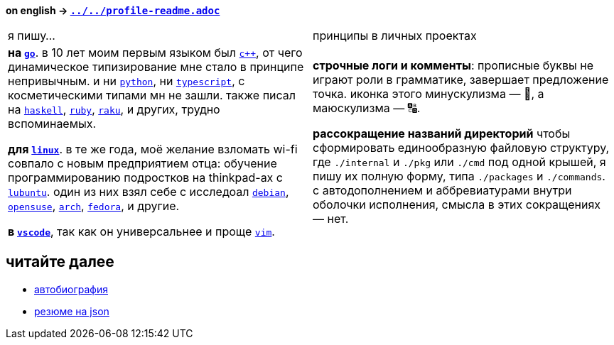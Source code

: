 // adresses shorts
:h: https://
:wiki: {h}w.wiki/


*on english → link:../en/profile-readme.adoc[`../../profile-readme.adoc`]*

|===

| я пишу… | принципы в личных проектах

| 

*на {wiki}9VuF[`go`]*. в 10 лет моим первым языком был {wiki}35Gx[`c++`], от
чего динамическое типизирование мне стало в принципе непривычным. и ни
{wiki}PoF[`python`], ни {wiki}5WMt[`typescript`], с косметическими типами мн не
зашли. также писал на {wiki}8yNr[`haskell`], {wiki}9VuP[`ruby`],
{wiki}9VuT[`raku`], и других, трудно вспоминаемых.

*для {wiki}S5C[`linux`]*. в те же года, моё желание взломать wi-fi совпало с
новым предприятием отца: обучение программированию подростков на thinkpad-ах с
{wiki}9VvY[`lubuntu`]. один из них взял себе с исследоал {wiki}9VuS[`debian`],
{wiki}5kfD[`opensuse`], {wiki}9VuV[`arch`], {wiki}7caP[`fedora`], и другие.

*в {wiki}3oas[`vscode`]*, так как он универсальнее и проще {wiki}PoB[`vim`].

|

*строчные логи и комменты*: прописные буквы не играют роли в грамматике,
завершает предложение точка. иконка этого минускулизма — 🔡, а маюскулизма — 🔠.

*рассокращение названий директорий* чтобы сформировать единообразную файловую
структуру, где `./internal` и `./pkg` или `./cmd` под одной крышей, я пишу их
полную форму, типа `./packages` и `./commands`. с автодополнением и
аббревиатурами внутри оболочки исполнения, смысла в этих сокращениях — нет.

|===


== читайте далее

- link:autobio.adoc[автобиография] 
- https://registry.jsonresume.org/zaboal[резюме на json]